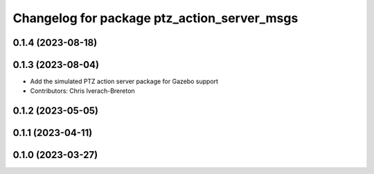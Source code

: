 ^^^^^^^^^^^^^^^^^^^^^^^^^^^^^^^^^^^^^^^^^^^^
Changelog for package ptz_action_server_msgs
^^^^^^^^^^^^^^^^^^^^^^^^^^^^^^^^^^^^^^^^^^^^

0.1.4 (2023-08-18)
------------------

0.1.3 (2023-08-04)
------------------
* Add the simulated PTZ action server package for Gazebo support
* Contributors: Chris Iverach-Brereton

0.1.2 (2023-05-05)
------------------

0.1.1 (2023-04-11)
------------------

0.1.0 (2023-03-27)
------------------
